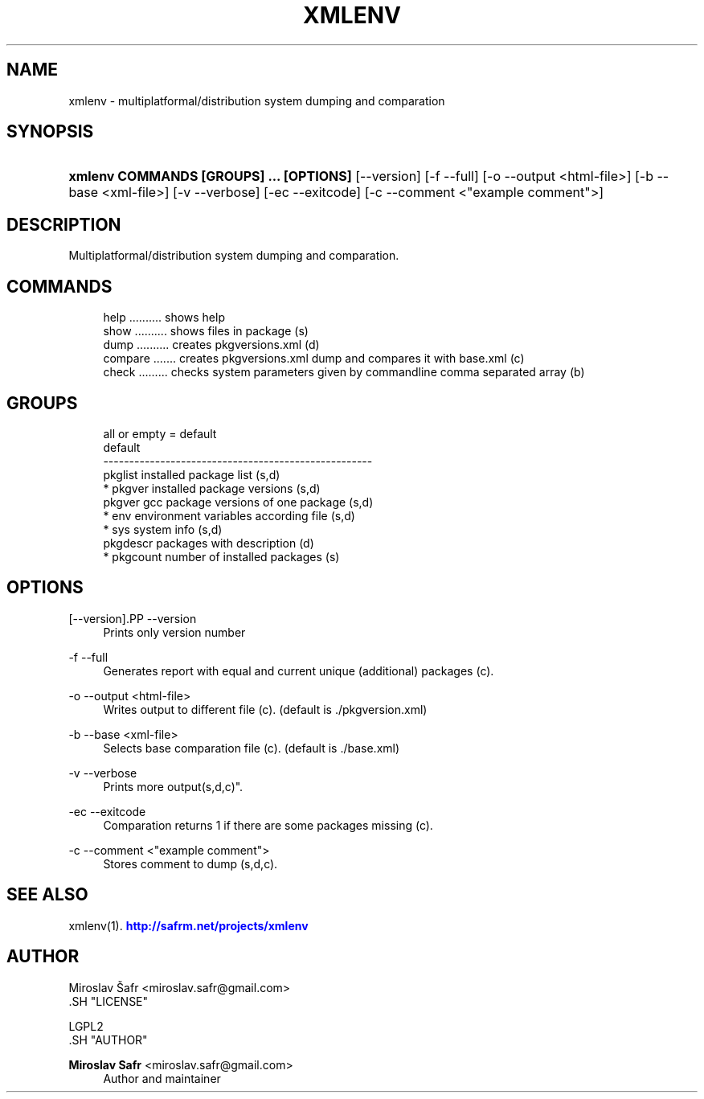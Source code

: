 '\" t
.\"     Title: xmlenv
.\"    Author: Miroslav Safr <miroslav.safr@gmail.com>
.\" Generator: DocBook XSL Stylesheets v1.76.1 <http://docbook.sf.net/>
.\"      Date: 20140213_1251
.\"    Manual: multiplatformal/distribution system dumping and comparation
.\"    Source: xmlenv 1.1.0
.\"  Language: English
.\"
.TH "XMLENV" "1" "20140213_1251" "xmlenv 1.1.0" "multiplatformal/distribution s"
.\" -----------------------------------------------------------------
.\" * Define some portability stuff
.\" -----------------------------------------------------------------
.\" ~~~~~~~~~~~~~~~~~~~~~~~~~~~~~~~~~~~~~~~~~~~~~~~~~~~~~~~~~~~~~~~~~
.\" http://bugs.debian.org/507673
.\" http://lists.gnu.org/archive/html/groff/2009-02/msg00013.html
.\" ~~~~~~~~~~~~~~~~~~~~~~~~~~~~~~~~~~~~~~~~~~~~~~~~~~~~~~~~~~~~~~~~~
.ie \n(.g .ds Aq \(aq
.el       .ds Aq '
.\" -----------------------------------------------------------------
.\" * set default formatting
.\" -----------------------------------------------------------------
.\" disable hyphenation
.nh
.\" disable justification (adjust text to left margin only)
.ad l
.\" -----------------------------------------------------------------
.\" * MAIN CONTENT STARTS HERE *
.\" -----------------------------------------------------------------
.SH "NAME"
xmlenv \- multiplatformal/distribution system dumping and comparation
.SH "SYNOPSIS"
.HP \w'\fBxmlenv\ COMMANDS\ [GROUPS]\ \&.\&.\&.\ [OPTIONS]\fR\ 'u
\fBxmlenv COMMANDS [GROUPS] \&.\&.\&. [OPTIONS]\fR [\-\-version] [\-f\ \-\-full] [\-o\ \-\-output\ <html\-file>] [\-b\ \-\-base\ <xml\-file>] [\-v\ \-\-verbose] [\-ec\ \-\-exitcode] [\-c\ \-\-comment\ <"example\ comment">]
.SH "DESCRIPTION"
.PP
Multiplatformal/distribution system dumping and comparation\&.
.SH "COMMANDS"
.PP

.sp
.if n \{\
.RS 4
.\}
.nf
          help \&.\&.\&.\&.\&.\&.\&.\&.\&.\&. shows help 
          show \&.\&.\&.\&.\&.\&.\&.\&.\&.\&. shows files in package (s)
          dump \&.\&.\&.\&.\&.\&.\&.\&.\&.\&. creates pkgversions\&.xml (d)
          compare \&.\&.\&.\&.\&.\&.\&. creates pkgversions\&.xml dump and compares it with base\&.xml (c)
          check \&.\&.\&.\&.\&.\&.\&.\&.\&. checks system parameters given by commandline comma separated array (b)
        
.fi
.if n \{\
.RE
.\}
.sp
.SH "GROUPS"
.PP

.sp
.if n \{\
.RS 4
.\}
.nf
     all or empty = default
       default
     \-\-\-\-\-\-\-\-\-\-\-\-\-\-\-\-\-\-\-\-\-\-\-\-\-\-\-\-\-\-\-\-\-\-\-\-\-\-\-\-\-\-\-\-\-\-\-\-\-\-\-\-
                 pkglist  installed  package list (s,d)
         *       pkgver  installed package versions (s,d)
                 pkgver gcc   package versions of one package (s,d)
         *       env  environment variables according file (s,d)
         *       sys   system info (s,d)
                 pkgdescr  packages with description (d)
         *       pkgcount  number of installed packages (s)
    
.fi
.if n \{\
.RE
.\}
.sp
.SH "OPTIONS"
[\-\-version].PP
\-\-version
.RS 4
Prints only version number
.RE
.PP
\-f \-\-full
.RS 4
Generates report with equal and current unique (additional) packages (c)\&.
.RE
.PP
\-o \-\-output <html\-file>
.RS 4
Writes output to different file (c)\&. (default is \&./pkgversion\&.xml)
.RE
.PP
\-b \-\-base <xml\-file>
.RS 4
Selects base comparation file (c)\&. (default is \&./base\&.xml)
.RE
.PP
\-v \-\-verbose
.RS 4
Prints more output(s,d,c)"\&.
.RE
.PP
\-ec \-\-exitcode
.RS 4
Comparation returns 1 if there are some packages missing (c)\&.
.RE
.PP
\-c \-\-comment <"example comment">
.RS 4
Stores comment to dump (s,d,c)\&.
.RE
.SH "SEE ALSO"
.PP
xmlenv(1)\&.
\m[blue]\fB\%http://safrm.net/projects/xmlenv\fR\m[]
.SH "AUTHOR"

    Miroslav Šafr <miroslav\&.safr@gmail\&.com>
  .SH "LICENSE"

   LGPL2
  .SH "AUTHOR"
.PP
\fBMiroslav Safr\fR <\&miroslav\&.safr@gmail\&.com\&>
.RS 4
Author and maintainer
.RE
